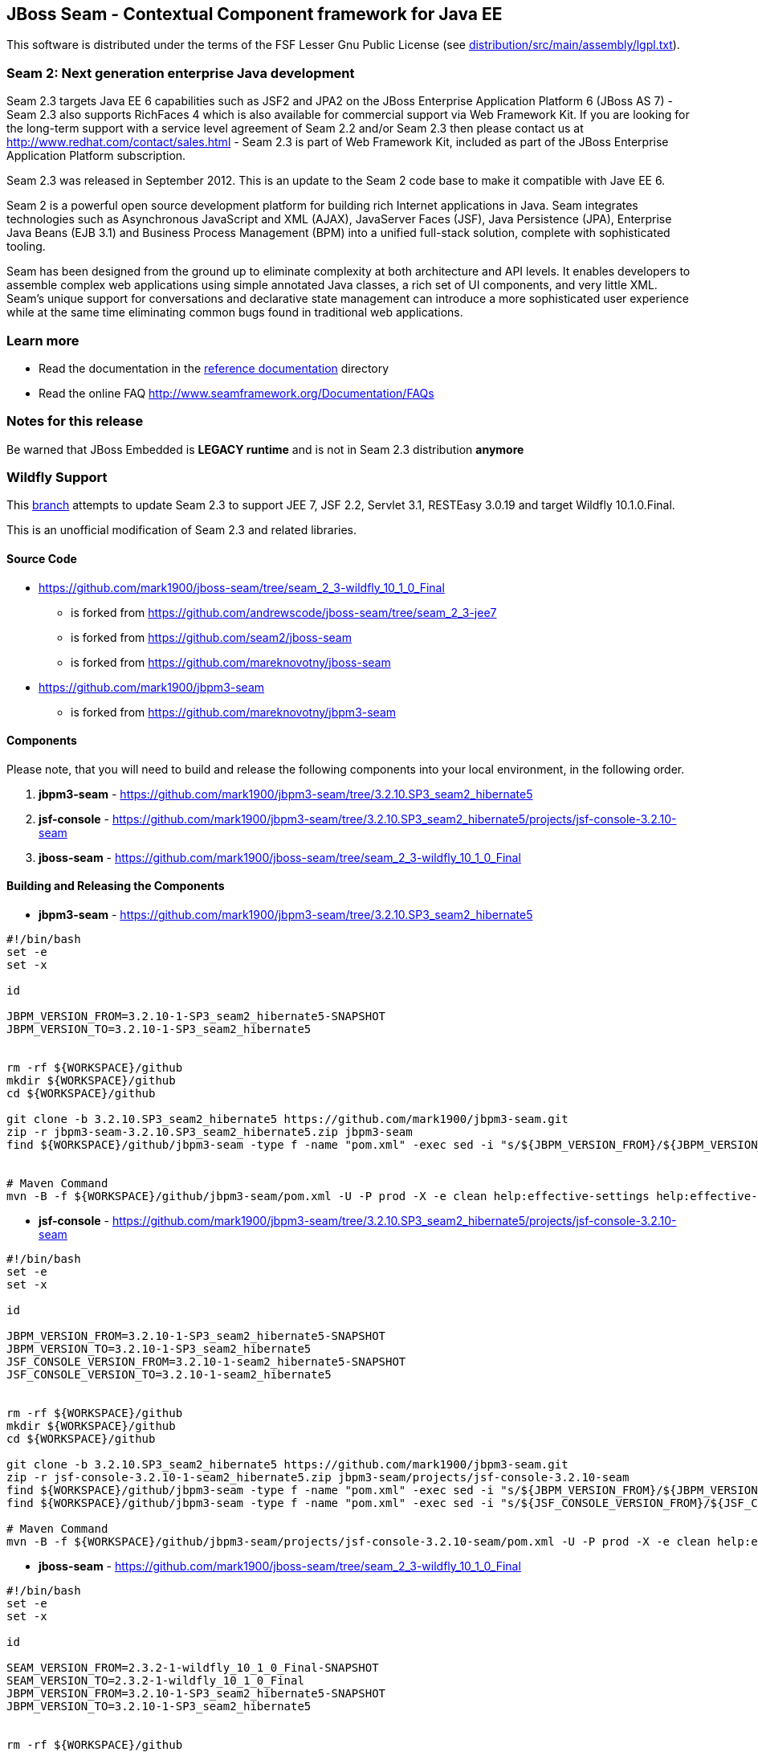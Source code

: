 
JBoss Seam - Contextual Component framework for Java EE
-------------------------------------------------------
This software is distributed under the terms of the FSF Lesser Gnu
Public License (see link:distribution/src/main/assembly/lgpl.txt[]). 

Seam 2: Next generation enterprise Java development
~~~~~~~~~~~~~~~~~~~~~~~~~~~~~~~~~~~~~~~~~~~~~~~~~~~
Seam 2.3 targets Java EE 6 capabilities such as JSF2 and JPA2 on the JBoss Enterprise Application Platform 6 (JBoss AS 7) - Seam 2.3 also supports RichFaces 4 which is also available for commercial support via Web Framework Kit. If you are looking for the long-term support with a service level agreement of Seam 2.2 and/or Seam 2.3 then please contact us at http://www.redhat.com/contact/sales.html - Seam 2.3 is part of Web Framework Kit, included as part of the JBoss Enterprise Application Platform subscription.

Seam 2.3 was released in September 2012. This is an update to the Seam 2 code base to make it compatible with Jave EE 6.

Seam 2 is a powerful open source development platform for building rich Internet applications in Java. Seam integrates technologies such as Asynchronous JavaScript and XML (AJAX), JavaServer Faces (JSF), Java Persistence (JPA), Enterprise Java Beans (EJB 3.1) and Business Process Management (BPM) into a unified full-stack solution, complete with sophisticated tooling.

Seam has been designed from the ground up to eliminate complexity at both architecture and API levels. It enables developers to assemble complex web applications using simple annotated Java classes, a rich set of UI components, and very little XML. Seam's unique support for conversations and declarative state management can introduce a more sophisticated user experience while at the same time eliminating common bugs found in traditional web applications. 

Learn more
~~~~~~~~~~
* Read the documentation in the link:seam-reference-guide/src/docbook/en-US[reference documentation] directory
* Read the online FAQ http://www.seamframework.org/Documentation/FAQs


Notes for this release
~~~~~~~~~~~~~~~~~~~~~~
Be warned that JBoss Embedded is *LEGACY runtime* and is not in Seam 2.3 distribution *anymore*


Wildfly Support
~~~~~~~~~~~~~~~

This link:https://github.com/mark1900/jboss-seam/tree/seam_2_3-wildfly_10_1_0_Final[branch] attempts to update Seam 2.3 to support JEE 7, JSF 2.2, Servlet 3.1, RESTEasy 3.0.19 and target Wildfly 10.1.0.Final.

This is an unofficial modification of Seam 2.3 and related libraries.

Source Code
^^^^^^^^^^^

* https://github.com/mark1900/jboss-seam/tree/seam_2_3-wildfly_10_1_0_Final 
** is forked from https://github.com/andrewscode/jboss-seam/tree/seam_2_3-jee7 
** is forked from https://github.com/seam2/jboss-seam 
** is forked from https://github.com/mareknovotny/jboss-seam
* https://github.com/mark1900/jbpm3-seam 
** is forked from https://github.com/mareknovotny/jbpm3-seam

Components
^^^^^^^^^^

Please note, that you will need to build and release the following components into your local environment, in the following order.

. *jbpm3-seam* - https://github.com/mark1900/jbpm3-seam/tree/3.2.10.SP3_seam2_hibernate5
. *jsf-console* - https://github.com/mark1900/jbpm3-seam/tree/3.2.10.SP3_seam2_hibernate5/projects/jsf-console-3.2.10-seam
. *jboss-seam* - https://github.com/mark1900/jboss-seam/tree/seam_2_3-wildfly_10_1_0_Final


Building and Releasing the Components
^^^^^^^^^^^^^^^^^^^^^^^^^^^^^^^^^^^^^

* *jbpm3-seam* - https://github.com/mark1900/jbpm3-seam/tree/3.2.10.SP3_seam2_hibernate5

[source,shell]
----

#!/bin/bash
set -e
set -x
 
id
 
JBPM_VERSION_FROM=3.2.10-1-SP3_seam2_hibernate5-SNAPSHOT
JBPM_VERSION_TO=3.2.10-1-SP3_seam2_hibernate5
 
 
rm -rf ${WORKSPACE}/github
mkdir ${WORKSPACE}/github
cd ${WORKSPACE}/github
 
git clone -b 3.2.10.SP3_seam2_hibernate5 https://github.com/mark1900/jbpm3-seam.git
zip -r jbpm3-seam-3.2.10.SP3_seam2_hibernate5.zip jbpm3-seam
find ${WORKSPACE}/github/jbpm3-seam -type f -name "pom.xml" -exec sed -i "s/${JBPM_VERSION_FROM}/${JBPM_VERSION_TO}/g" {} \;
 
 
# Maven Command
mvn -B -f ${WORKSPACE}/github/jbpm3-seam/pom.xml -U -P prod -X -e clean help:effective-settings help:effective-pom install -DskipTests=true
----

* *jsf-console* - https://github.com/mark1900/jbpm3-seam/tree/3.2.10.SP3_seam2_hibernate5/projects/jsf-console-3.2.10-seam

[source,shell]
----

#!/bin/bash
set -e
set -x
 
id
 
JBPM_VERSION_FROM=3.2.10-1-SP3_seam2_hibernate5-SNAPSHOT
JBPM_VERSION_TO=3.2.10-1-SP3_seam2_hibernate5
JSF_CONSOLE_VERSION_FROM=3.2.10-1-seam2_hibernate5-SNAPSHOT
JSF_CONSOLE_VERSION_TO=3.2.10-1-seam2_hibernate5
 
 
rm -rf ${WORKSPACE}/github
mkdir ${WORKSPACE}/github
cd ${WORKSPACE}/github
 
git clone -b 3.2.10.SP3_seam2_hibernate5 https://github.com/mark1900/jbpm3-seam.git
zip -r jsf-console-3.2.10-1-seam2_hibernate5.zip jbpm3-seam/projects/jsf-console-3.2.10-seam
find ${WORKSPACE}/github/jbpm3-seam -type f -name "pom.xml" -exec sed -i "s/${JBPM_VERSION_FROM}/${JBPM_VERSION_TO}/g" {} \;
find ${WORKSPACE}/github/jbpm3-seam -type f -name "pom.xml" -exec sed -i "s/${JSF_CONSOLE_VERSION_FROM}/${JSF_CONSOLE_VERSION_TO}/g" {} \;
 
# Maven Command
mvn -B -f ${WORKSPACE}/github/jbpm3-seam/projects/jsf-console-3.2.10-seam/pom.xml -U -P prod -X -e clean help:effective-settings help:effective-pom install

----

* *jboss-seam* - https://github.com/mark1900/jboss-seam/tree/seam_2_3-wildfly_10_1_0_Final

[source,shell]
----

#!/bin/bash
set -e
set -x
 
id
 
SEAM_VERSION_FROM=2.3.2-1-wildfly_10_1_0_Final-SNAPSHOT
SEAM_VERSION_TO=2.3.2-1-wildfly_10_1_0_Final
JBPM_VERSION_FROM=3.2.10-1-SP3_seam2_hibernate5-SNAPSHOT
JBPM_VERSION_TO=3.2.10-1-SP3_seam2_hibernate5

 
rm -rf ${WORKSPACE}/github
mkdir ${WORKSPACE}/github
cd ${WORKSPACE}/github
 
git clone -b seam_2_3-wildfly_10_1_0_Final https://github.com/mark1900/jboss-seam.git
zip -r jboss-seam-seam_2_3-wildfly_10_1_0_Final.zip jboss-seam
find ${WORKSPACE}/github/jboss-seam -type f -name "pom.xml" -exec sed -i "s/${SEAM_VERSION_FROM}/${SEAM_VERSION_TO}/g" {} \;
find ${WORKSPACE}/github/jboss-seam -type f -name "pom.xml" -exec sed -i "s/${JBPM_VERSION_FROM}/${JBPM_VERSION_TO}/g" {} \;
 
 
# Maven Command
mvn -B -f ${WORKSPACE}/github/jboss-seam/pom.xml -U -P prod -X -e clean help:effective-settings help:effective-pom install

----
